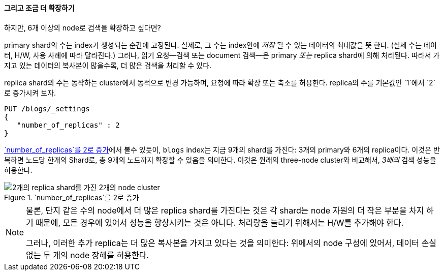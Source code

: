 ==== 그리고 조금 더 확장하기

하지만, 6개 이상의 node로 검색을 확장하고 싶다면?

primary shard의 수는 index가 생성되는 순간((("indices", "fixed number of primary shards")))((("primary shards", "fixed number in an index")))에 고정된다.
실제로, 그 수는 index안에 _저장_ 될 수 있는 데이터의 최대값을 뜻 한다.
(실제 수는 데이터, H/W, 사용 사례에 따라 달라진다.) 그러나, 읽기 요청--검색 또는 document 검색--은 primary _또는_ replica shard에 의해 처리된다. 따라서
가지고 있는 데이터의 복사본이 많을수록, 더 많은 검색을 처리할 수 있다.

((("scaling", "replica shard수의 증가")))replica shard의 수는 동작하는 cluster에서 동적으로 변경 가능하며,
요청에 따라 확장 또는 축소를 허용한다. replica의 수를 기본값인 `1`에서 `2`로 증가시켜 보자.

[source,js]
--------------------------------------------------
PUT /blogs/_settings
{
   "number_of_replicas" : 2
}
--------------------------------------------------
// SENSE: 020_Distributed_Cluster/30_Replicas.json

<<cluster-three-nodes-two-replicas>>에서 볼수 있듯이, `blogs` index는 지금
9개의 shard를 가진다: 3개의 primary와 6개의 replica이다. 이것은 반복하면 노드당 한개의 Shard로,
총 9개의 노드까지 확장할 수 있음을 의미한다. 이것은 원래의 three-node cluster와 비교해서,
 _3배의_ 검색 성능을 허용한다.

[[cluster-three-nodes-two-replicas]]
.`number_of_replicas`를 2로 증가
image::images/elas_0205.png["2개의 replica shard를 가진 2개의 node cluster"]


[NOTE]
===================================================

물론, 단지 같은 수의 node에서 더 많은 replica shard를 가진다는 것은
각 shard는 node 자원의 더 작은 부분을 차지 하기 때문에,
모든 경우에 있어서 성능을 향상시키는 것은 아니다.
처리량을 늘리기 위해서는 H/W를 추가해야 한다.

그러나, 이러한 추가 replica는 더 많은 복사본을 가지고 있다는 것을 의미한다:
위에서의 node 구성에 있어서,  데이터 손실 없는 두 개의 node 장해를 허용한다.

===================================================
